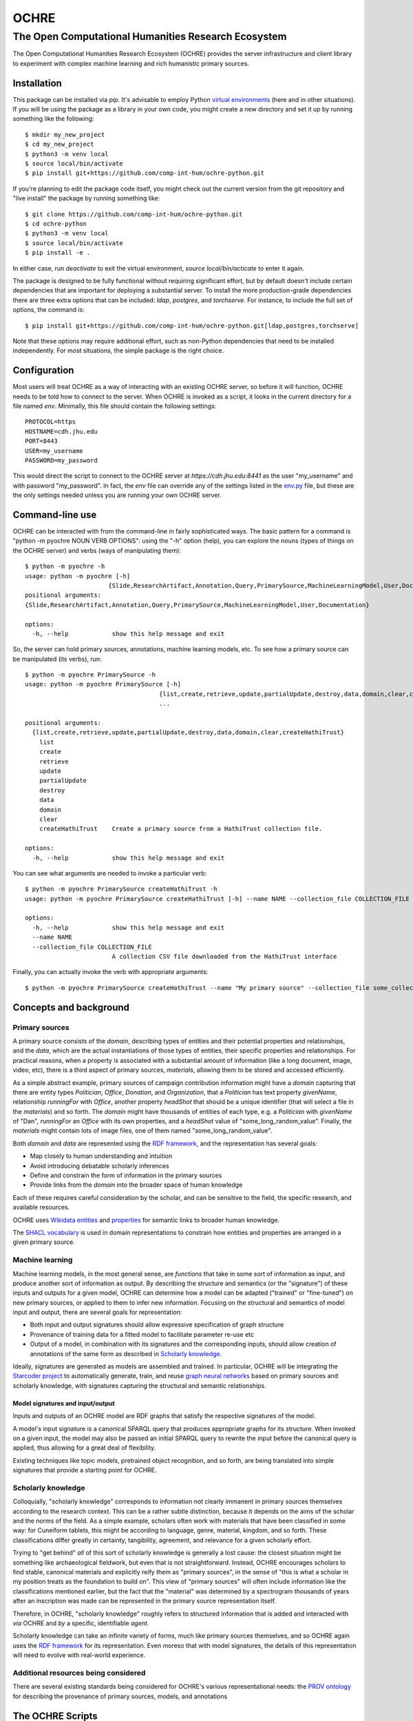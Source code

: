 #####
OCHRE
#####

****************************************************
The Open Computational Humanities Research Ecosystem
****************************************************

The Open Computational Humanities Research Ecosystem (OCHRE) provides the server infrastructure and client library to experiment with complex machine learning and rich humanistic primary sources.

.. _installation:

============
Installation
============

This package can be installed via `pip`.  It's advisable to employ Python `virtual environments <https://docs.python.org/3/library/venv.html>`_ (here and in other situations).  If you will be using the package as a library in your own code, you might create a new directory and set it up by running something like the following::

  $ mkdir my_new_project
  $ cd my_new_project
  $ python3 -m venv local
  $ source local/bin/activate
  $ pip install git+https://github.com/comp-int-hum/ochre-python.git

If you're planning to edit the package code itself, you might check out the current version from the git repository and "live install" the package by running something like::

  $ git clone https://github.com/comp-int-hum/ochre-python.git
  $ cd ochre-python
  $ python3 -m venv local
  $ source local/bin/activate
  $ pip install -e .
  
In either case, run `deactivate` to exit the virtual environment, `source local/bin/acticate` to enter it again.

The package is designed to be fully functional without requiring significant effort, but by default doesn't include certain dependencies that are important for deploying a substantial server.  To install the more production-grade dependencies there are three extra options that can be included: `ldap`, `postgres`, and `torchserve`.  For instance, to include the full set of options, the command is::

  $ pip install git+https://github.com/comp-int-hum/ochre-python.git[ldap,postgres,torchserve]

Note that these options may require additional effort, such as non-Python dependencies that need to be installed independently.  For most situations, the simple package is the right choice.

.. _configuration:

=============
Configuration
=============

Most users will treat OCHRE as a way of interacting with an existing OCHRE server, so before it will function, OCHRE needs to be told how to connect to the server.  When OCHRE is invoked as a script, it looks in the current directory for a file named `env`.  Minimally, this file should contain the following settings::

  PROTOCOL=https
  HOSTNAME=cdh.jhu.edu
  PORT=8443
  USER=my_username
  PASSWORD=my_password

This would direct the script to connect to the OCHRE server at `https://cdh.jhu.edu:8441` as the user "my_username" and with password "my_password".  In fact, the `env` file can override any of the settings listed in the `env.py <https://github.com/comp-int-hum/ochre-python/blob/main/src/pyochre/env.py>`_ file, but these are the only settings needed unless you are running your own OCHRE server.

.. _command:

================
Command-line use
================

OCHRE can be interacted with from the command-line in fairly sophisticated ways.  The basic pattern for a command is "python -m pyochre NOUN VERB OPTIONS": using the "-h" option (help), you can explore the nouns (types of things on the OCHRE server) and verbs (ways of manipulating them)::

  $ python -m pyochre -h
  usage: python -m pyochre [-h]
                         {Slide,ResearchArtifact,Annotation,Query,PrimarySource,MachineLearningModel,User,Documentation}
  positional arguments:
  {Slide,ResearchArtifact,Annotation,Query,PrimarySource,MachineLearningModel,User,Documentation}

  options:
    -h, --help            show this help message and exit

So, the server can hold primary sources, annotations, machine learning models, etc.  To see how a primary source can be manipulated (its verbs), run::

  $ python -m pyochre PrimarySource -h
  usage: python -m pyochre PrimarySource [-h]
                                       {list,create,retrieve,update,partialUpdate,destroy,data,domain,clear,createHathiTrust}
                                       ...
				       
  positional arguments:
    {list,create,retrieve,update,partialUpdate,destroy,data,domain,clear,createHathiTrust}
      list
      create
      retrieve
      update
      partialUpdate
      destroy
      data
      domain
      clear
      createHathiTrust    Create a primary source from a HathiTrust collection file.
  
  options:
    -h, --help            show this help message and exit

You can see what arguments are needed to invoke a particular verb::

  $ python -m pyochre PrimarySource createHathiTrust -h
  usage: python -m pyochre PrimarySource createHathiTrust [-h] --name NAME --collection_file COLLECTION_FILE

  options:
    -h, --help            show this help message and exit
    --name NAME
    --collection_file COLLECTION_FILE
                          A collection CSV file downloaded from the HathiTrust interface

Finally, you can actually invoke the verb with appropriate arguments::

  $ python -m pyochre PrimarySource createHathiTrust --name "My primary source" --collection_file some_collection.csv
  
.. _concepts:

=======================
Concepts and background
=======================

.. _primary_sources:

---------------
Primary sources
---------------

A primary source consists of the *domain*, describing types of entities and their potential properties and relationships, and the *data*, which are the actual instantiations of those types of entities, their specific properties and relationships.  For practical reasons, when a property is associated with a substantial amount of information (like a long document, image, video, etc), there is a third aspect of primary sources, *materials*, allowing them to be stored and accessed efficiently.

As a simple abstract example, primary sources of campaign contribution information might have a *domain* capturing that there are entity types *Politician*, *Office*, *Donation*, and *Organization*, that a *Politician* has text property *givenName*, relationship *runningFor* with *Office*, another property *headShot* that should be a unique identifier (that will select a file in the *materials*) and so forth.  The *domain* might have thousands of entities of each type, e.g. a *Politician* with *givenName* of "Dan", *runningFor* an *Office* with its own properties, and a *headShot* value of "some_long_random_value".  Finally, the *materials* might contain lots of image files, one of them named "some_long_random_value".

Both *domain* and *data* are represented using the `RDF framework <https://www.w3.org/TR/rdf11-concepts/>`_, and the representation has several goals:

- Map closely to human understanding and intuition
- Avoid introducing debatable scholarly inferences
- Define and constrain the form of information in the primary sources
- Provide links from the *domain* into the broader space of human knowledge

Each of these requires careful consideration by the scholar, and can be sensitive to the field, the specific research, and available resources.

OCHRE uses `Wikidata <https://www.wikidata.org/wiki/Wikidata:Main_Page>`_ `entities <https://www.wikidata.org/w/index.php?search=&title=Special:Search&profile=advanced&fulltext=1&ns0=1>`_ and `properties <https://www.wikidata.org/w/index.php?search=&title=Special%3ASearch&profile=advanced&fulltext=1&ns120=1>`_ for semantic links to broader human knowledge.

The `SHACL vocabulary <https://www.w3.org/TR/2017/REC-shacl-20170720/>`_ is used in domain representations to constrain how entities and properties are arranged in a given primary source.
  
.. _machine_learning:

----------------
Machine learning
----------------

Machine learning models, in the most general sense, are *functions* that take in some sort of information as input, and produce another sort of information as output.  By describing the structure and semantics (or the "signature") of these inputs and outputs for a given model, OCHRE can determine how a model can be adapted ("trained" or "fine-tuned") on new primary sources, or applied to them to infer new information.  Focusing on the structural and semantics of model input and output, there are several goals for representation:

- Both input and output signatures should allow expressive specification of graph structure
- Provenance of training data for a fitted model to facilitate parameter re-use etc
- Output of a model, in combination with its signatures and the corresponding inputs, should allow creation of annotations of the same form as described in `Scholarly knowledge`__.

.. OCHRE has provisionally adopted the `MLSchema specification <http://ml-schema.github.io/documentation/ML%20Schema.html>`_ to describe models, though real-world experience will determine if it is sufficiently expressive.

Ideally, signatures are generated as models are assembled and trained.  In particular, OCHRE will be integrating the `Starcoder project <https://github.com/starcoder/starcoder-python>`_ to automatically generate, train, and reuse `graph neural networks <https://en.wikipedia.org/wiki/Graph_neural_network>`_ based on primary sources and scholarly knowledge, with signatures capturing the structural and semantic relationships.

^^^^^^^^^^^^^^^^^^^^^^^^^^^^^^^^^
Model signatures and input/output
^^^^^^^^^^^^^^^^^^^^^^^^^^^^^^^^^

Inputs and outputs of an OCHRE model are RDF graphs that satisfy the respective signatures of the model.

A model's input signature is a canonical SPARQL query that produces appropriate graphs for its structure.  When invoked on a given input, the model may also be passed an initial SPARQL query to rewrite the input before the canonical query is applied, thus allowing for a great deal of flexibility.

Existing techniques like topic models, pretrained object recognition, and so forth, are being translated into simple signatures that provide a starting point for OCHRE.

.. __: scholarly_knowledge_
.. _scholarly_knowledge:

-------------------
Scholarly knowledge
-------------------

Colloquially, "scholarly knowledge" corresponds to information not clearly immanent in primary sources themselves according to the research context.  This can be a rather subtle distinction, because it depends on the aims of the scholar and the norms of the field.  As a simple example, scholars often work with materials that have been classified in some way: for Cuneiform tablets, this might be according to language, genre, material, kingdom, and so forth.  These classifications differ greatly in certainty, tangibility, agreement, and relevance for a given scholarly effort.

Trying to "get behind" *all* of this sort of scholarly knowledge is generally a lost cause: the closest situation might be something like archaeological fieldwork, but even that is not straightforward.  Instead, OCHRE encourages scholars to find stable, canonical materials and explicitly reify them as "primary sources", in the sense of "this is what a scholar in my position treats as the foundation to build on".  This view of "primary sources" will often include information like the classifications mentioned earlier, but the fact that the "material" was determined by a spectrogram thousands of years after an inscription was made can be represented in the primary source representation itself.

Therefore, in OCHRE, "scholarly knowledge" roughly refers to structured information that is added and interacted with *via* OCHRE and *by* a specific, identifiable *agent*.

Scholarly knowledge can take an infinite variety of forms, much like primary sources themselves, and so OCHRE again uses the `RDF framework <https://www.w3.org/TR/rdf11-concepts/>`_ for its representation.  Even moreso that with model signatures, the details of this representation will need to evolve with real-world experience.

-------------------------------------
Additional resources being considered
-------------------------------------

There are several existing standards being considered for OCHRE's various representational needs: the `PROV ontology <https://www.w3.org/TR/2013/REC-prov-o-20130430/>`_ for describing the provenance of primary sources, models, and annotations

.. _scripts:

=================
The OCHRE Scripts
=================

Note that everything created on an OCHRE server has a *name* and a *creator* which, which together must be unique for the type of thing (primary source, model, etc).  When referring to a model just by name, OCHRE assumes you mean *your* model of that name, but it's also possible to specify another user, e.g. "--model_name 'Some model' --model_creator_name 'Sarah'".

.. _primary_sources_script:

---------------
Primary sources
---------------

^^^^
Data
^^^^

The general pattern for creating a new OCHRE primary source is to first convert data to XML (if it isn't already), and then define and apply an `XML stylesheet <https://www.w3.org/TR/1999/REC-xslt-19991116>`_ to convert the XML to RDF.  OCHRE can perform the first step for CSV and JSON.  The second step requires a basic understanding of XML stylesheets (often called "XSL" or "XSLT"), and considerable care in deciding how to connect information in the primary source to the growing `OCHRE ontology <https://github.com/comp-int-hum/ochre-python/blob/main/src/pyochre/data/ochre.ttl>`_.  Several examples of real-world stylesheets are available, such as `a JSON-based transformation of Chaucer <https://github.com/comp-int-hum/ochre-python/blob/main/examples/chaucer_transform.xml>`_ and `a CSV-based transformation of the Cuneiform Digital Library Initiative <https://github.com/comp-int-hum/ochre-python/blob/main/examples/cdli_transform.xml>`_.

^^^^^^^^^
Materials
^^^^^^^^^

The stylesheet generates RDF, but there is often the need to connect parts of RDF to *materials*: larger files that don't belong directly in the RDF graph, such as JPGs, audio recordings, and long-form documents.  To accomplish this, a stylesheet can use the "ochre:hasMaterialId" property.

When the *pyochre.primary_sources* script encounters an "ochre:hasMaterialId" property, it looks for its value on the local filesystem.  If found, it creates a unique identifier *I* based on the file's contents, uses that identifier as the property value, and uploads the file to OCHRE such that the identifier resolves to it.  If no such file is found on the local filesystem, the identifier is left as-is, or the property is removed entirely, depending on arguments to the script.

^^^^^^
Domain
^^^^^^

The final component in a primary source is a domain description that captures the structure of the data.  In most cases, this will be automatically derived from the data by enumerating the *types of entities* and the *properties* that occur between instances of them.

^^^^^^^
Queries
^^^^^^^

.. _machine_learning_script:

----------------
Machine learning
----------------

The ultimate aim is for OCHRE to generate and employ complex machine learning models.  There are several paths to adding a new model to an OCHRE server via the *pyochre.machine_learning* script.  Ultimately, all models are transformed into `MAR archives <https://github.com/pytorch/serve/tree/master/model-archiver#artifact-details>`_, which are then efficiently served from the `TorchServe <https://pytorch.org/serve/>`_ framework.

^^^^^^^^^^^^
Topic models
^^^^^^^^^^^^

Topic models can be created by specifying a `SPARQL query <https://www.w3.org/TR/2013/REC-sparql11-overview-20130321/>`_ that selects text, and potentially spatial and temporal information::

  $ python -m pyochre.machine_learning create --name "Chaucer topic model" topic_model --query_name "Chaucer query" --primary_source_name Chaucer --topic_count 10

The query may either have a `SELECT` statement of the form::

  SELECT ?doc_identifier WHERE
  
with `doc_identifier` indicating documents on the OCHRE server, or with a `SELECT` statement of the form::

  SELECT ?doc_number ?word ?title ?author ?temporal ?lat ?long WHERE

Only `doc_number` and `word` are required to have values (an integer and string, respectively).  If they have values, `title` and `author` should be strings, `temporal` should be an `xsd:dateTime`, and `lat` and `long` should be real numbers indicating a coordinate in the `WGS84` projection (typically the values of a `geo:lat` or `geo:long` property, respectively).
  
^^^^^^^^^^^^^^^^^^
Huggingface models
^^^^^^^^^^^^^^^^^^

Models on Huggingface are importable directly if they have a corresponding `pipeline <https://huggingface.co/docs/transformers/main_classes/pipelines>`_::

  $ python -m pyochre.machine_learning create --name "Speech transcriber" huggingface --huggingface_name openai/whisper-tiny.en

^^^^^^^^^^^^^^^^
StarCoder models
^^^^^^^^^^^^^^^^

The most ambitious approach is to create a model tailored to the structure of a particular primary source.

^^^^^^^^^^^^^^^^^^^^^
Existing MAR archives
^^^^^^^^^^^^^^^^^^^^^

The most flexible approach is to pass in the location of a pre-existing MAR file and a signature describing its input and output semantics::

  $ python -m pyochre.machine_learning create --mar_file https://torchserve.pytorch.org/mar_files/maskrcnn.mar --name "CNN object detection" --signature_file maskrcnn_signature.ttl

It's unlikely this is what you want, though: constructing a MAR file directly is challenging enough, without even considering the details of OCHRE compatibility!


.. _scholarly_knowledge_script:

-------------------
Scholarly knowledge
-------------------

.. _server_script:

------
Server
------

The package also contains the server side of OCHRE under the `pyochre.server` submodule.  When invoked as a script, it functions in most ways as a standard [Django](https://docs.djangoproject.com/en/4.2/) project's `manage.py` script::

  $ python -m pyochre.server --help

The database for the server can be initialized and initial user created by running::

  $ python -m pyochre.server migrate
  $ python -m pyochre.server createcachetable
  $ python -m pyochre.server collectstatic
  $ python -m pyochre.server shell_plus
  >> u = User.objects.create(username="joe", email="joe@somewhere.net", is_staff=True, is_superuser=True)
  >> u.set_password("CHANGE_ME")
  >> u.save()

Finally, start the server with::
  
  $ python -m pyochre.server runserver

At this point you should be able to browse to http://localhost:8000 and interact with the site.  Note that it will only be accessible on the local computer and this is by design: it is running without encryption, and using infrastructure that won't scale well and doesn't implement some important functionality.

.. _advanced_topics:

===============
Advanced topics
===============

------------------------------------
Handling a new primary source format
------------------------------------

---------------------------------------
Running a full "production"-like server
---------------------------------------

To run a full-functioning (though resource-constrained) OCHRE server on your personal computer you'll need to take a few more steps than the simple procedure described in the Server_ section.

First, install either `Docker <https://www.docker.com/>`_ or `Podman <https://podman.io/>`_, depending on what's available or easiest for your operating system.  In what follows, substitute "docker" for "podman" if you installed the former.

Second, start containers for the Jena RDF database and the Redis cache::

  $ podman run -d --rm --name jena -p 3030:3030 -e ADMIN_PASSWORD=CHANGE_ME docker.io/stain/jena-fuseki
  $ podman run -d --rm --name redis -p 6379:6379 docker.io/library/redis

Third, the Celery execution server and Torchserve model server each need to run alongside the OCHRE server.  The simplest way to accomplish this is to open two more terminals, navigate to the virtual environment directory where OCHRE is installed, run::

  $ source local/bin/activate

to enter the same virtual environment as the OCHRE package, and then run the following commands, one in each terminal::

  $ celery -A pyochre.server.ochre worker -l DEBUG
  $ torchserve --model-store ~/ochre/models/ --foreground --no-config-snapshots

At this point, with the two containers running (can be verified with `podman ps`), and Celery and TorchServe running in separate terminals, running::

  $ python -m pyochre.server runserver

Should start the OCHRE server, and the site should work near-identically to when it's officially deployed.

=================
Technical details
=================

--------------
Site structure
--------------

The OCHRE site is composed together dynamically as the user navigates, and this requires making sure that identifiers for different parts of a page are unique.  This is made more complex because the site is *lazy*, and generates each piece when it comes into view by requesting the corresponding HTML fragment from the API using HTMX.


-------
Caching
-------
